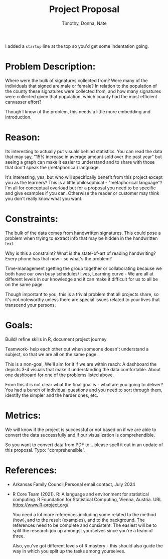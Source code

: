 #+Title: Project Proposal
#+Author: Timothy, Donna, Nate
#+startup: overview hideblocks indent entitiespretty:

#+begin_notes
I added a =startup= line at the top so you'd get some indentation going.
#+end_notes

* Problem Description:

Where were the bulk of signatures collected from? Were many of the
individuals that signed are male or female? In relation to the
population of the county these signatures were collected from, and
how many signatures were collected given that population, which
county had the most efficient canvasser effort?

#+begin_notes
Though I know of the problem, this needs a little more embedding and
introduction.
#+end_notes

* Reason:

Its interesting to actually put visuals behind statistics.  You can
read the data that may say, "15% increase in average amount sold over
the past year" but seeing a graph can make it easier to understand and
to share with those that don't speak the (metaphorical) language.

#+begin_notes
It's interesting, yes, but who will specifically benefit from this
project except you as the learners? This is a little philosophical -
"metaphorical language"? I'm all for conceptual overload but for a
proposal you need to be specific and give examples if you
can. Otherwise the reader or customer may think you don't really know
what you want.
#+end_notes

* Constraints:

The bulk of the data comes from handwritten signatures.  This could
pose a problem when trying to extract info that may be hidden in the
handwritten text.

#+begin_notes
Why is this a constraint? What is the state-of-art of reading
handwriting? Every phone has that now - so what's the problem?
#+end_notes

Time-management (getting the group together or collaborating because
we both have our own busy schedules/ lives, Learning curve - We are
all at different levels in our knowledge and it can make it difficult
for us to all be on the same page

#+begin_notes
Though important to you, this is a trivial problem that all projects
share, so it's not noteworthy unless there are special issues related
to your lives that transcend your persons.
#+end_notes

* Goals:
Build/ refine skills in R, document project journey

Teamwork- help each other out when someone doesn't understand a subject,
so that we are all on the same page.

This is a non-goal, We'll aim for it if we are within reach:
A dashboard the depicts 3-4 visuals that make it understanding
the data comfortable. About one dashboard for one of the problems
listed above.

#+begin_notes
From this it is not clear what the final goal is - what are you going
to deliver? You had a bunch of individual questions and you need to
sort through them, identify the simpler and the harder ones, etc.
#+end_notes

* Metrics:
We will know if the project is successful or not based on if we are
able to convert the data successfully and if our visualization is
comprehendible.

#+begin_notes
So you want to convert data from PDF to... please spell it out in an
update of this proposal. Typo: "comprehensible".
#+end_notes

* References:
-  Arkansas Family Council,Personal email contact, July 2024
-  R Core Team (2021). R: A language and environment for statistical
  computing. R Foundation for Statistical Computing, Vienna, Austria.
  URL https://www.R-project.org/

  #+begin_notes
  You need a lot more references including some related to the method
  (how), and to the result (examples), and to the background. The
  references need to be complete and consistent. The easiest will be
  to split the research job up amongst yourselves since you're a team
  of three.

  Also, you've got different levels of R mastery - this should also
  guide the way in which you split up the tasks among yourselves.
  #+end_notes
